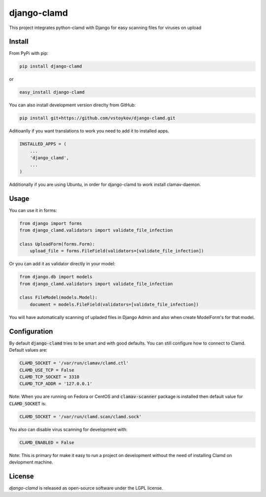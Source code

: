 django-clamd
=============

This project integrates python-clamd with Django for easy scanning files for viruses on upload


Install
-------

From PyPi with pip:

.. code-block:: bash

    pip install django-clamd

or

.. code-block:: bash

    easy_install django-clamd

You can also install development version direclty from GitHub:

.. code-block:: bash

    pip install git+https://github.com/vstoykov/django-clamd.git


Aditioanlly if you want translations to work you need to add it to installed apps.

.. code-block:: python

    INSTALLED_APPS = (
        ...
        'django_clamd',
        ...
    )
    
    
Additionally if you are using Ubuntu, in order for django-clamd to work install clamav-daemon.

.. code-block:: bash
    sudo apt-get install clamav-daemon


Usage
-----

You can use it in forms:

.. code-block:: python

    from django import forms
    from django_clamd.validators import validate_file_infection

    class UploadForm(forms.Form):
        upload_file = forms.FileField(validators=[validate_file_infection])


Or you can add it as validator directly in your model:

.. code-block:: python

    from django.db import models
    from django_clamd.validators import validate_file_infection

    class FileModel(models.Model):
        document = models.FileField(validators=[validate_file_infection])


You will have automatically scanning of upladed files in Django Admin
and also when create ModelForm's for that model.


Configuration
-------------

By default :code:`django-clamd` tries to be smart and with good defaults.
You can still configure how to connect to Clamd. Default values are:

.. code-block:: python

    CLAMD_SOCKET = '/var/run/clamav/clamd.ctl'
    CLAMD_USE_TCP = False
    CLAMD_TCP_SOCKET = 3310
    CLAMD_TCP_ADDR = '127.0.0.1'

Note: When you are running on Fedora or CentOS and :code:`clamav-scanner`
package is installed then default value for :code:`CLAMD_SOCKET` is:

.. code-block:: python

    CLAMD_SOCKET = '/var/run/clamd.scan/clamd.sock'

You also can disable virus scanning for development with:

.. code-block:: python

    CLAMD_ENABLED = False

Note: This is primary for make it easy to run a project on development without
the need of installing Clamd on devlopment machine.


License
-------
`django-clamd` is released as open-source software under the LGPL license.
